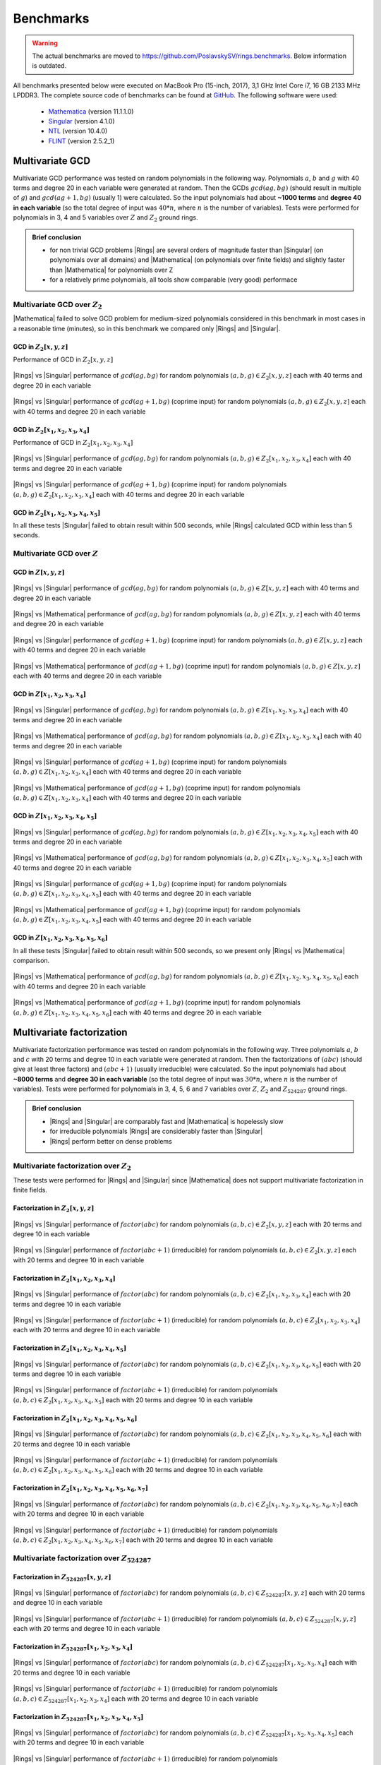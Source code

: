 .. |br| raw:: html

   <br/>


.. _ref-benchmarks:

==========
Benchmarks
==========

.. warning::

   The actual benchmarks are moved to https://github.com/PoslavskySV/rings.benchmarks. Below information is outdated.


All benchmarks presented below were executed on MacBook Pro (15-inch, 2017), 3,1 GHz Intel Core i7, 16 GB 2133 MHz LPDDR3. The complete source code of benchmarks can be found at `GitHub <https://github.com/PoslavskySV/rings/tree/develop/rings.benchmarks>`_. The following software were used:

 - `Mathematica <http://www.wolfram.com/mathematica>`_ (version 11.1.1.0)
 - `Singular <https://www.singular.uni-kl.de>`_ (version 4.1.0)
 - `NTL <http://www.shoup.net/ntl/>`_ (version 10.4.0)
 - `FLINT <http://www.flintlib.org>`_ (version 2.5.2_1)


Multivariate GCD
================

Multivariate GCD performance was tested on random polynomials in the following way. Polynomials :math:`a`, :math:`b` and :math:`g` with 40 terms and degree 20 in each variable were generated at random. Then the GCDs :math:`gcd(a g, b g)` (should result in multiple of :math:`g`) and :math:`gcd(a g + 1, b g)` (usually 1) were calculated. So the input polynomials had about **~1000 terms** and **degree 40 in each variable** (so the total degree of input was :math:`40 * n`, where :math:`n` is the number of variables). Tests were performed for polynomials in 3, 4 and 5 variables over :math:`Z` and :math:`Z_2` ground rings. 

.. admonition:: Brief conclusion

   - for non trivial GCD problems |Rings| are several orders of magnitude faster than |Singular| (on polynomials over all domains) and |Mathematica| (on polynomials over finite fields) and slightly faster than |Mathematica| for polynomials over Z
   - for a relatively prime polynomials, all tools show comparable (very good) performace


Multivariate GCD over :math:`Z_2`
^^^^^^^^^^^^^^^^^^^^^^^^^^^^^^^^^

|Mathematica| failed to solve GCD problem for medium-sized polynomials considered in this benchmark in most cases in a reasonable time (minutes), so in this benchmark we compared only |Rings| and |Singular|.


GCD in :math:`Z_2[x,y,z]`
-------------------------

Performance of GCD in :math:`Z_2[x,y,z]`

.. figure:: _static/gcd_z2_3vars_rings_vs_singular.png
   :scale: 50%
   :align: center

   ..

   |Rings| vs |Singular| performance of :math:`gcd(a g, b g)` for random polynomials :math:`(a, b, g) \in Z_2[x,y,z]` each with 40 terms and degree 20 in each variable

.. figure:: _static/gcd_coprime_z2_3vars_rings_vs_singular.png
   :scale: 50%
   :align: center

   ..

   |Rings| vs |Singular| performance of :math:`gcd(a g + 1, b g)` (coprime input) for random polynomials :math:`(a, b, g) \in Z_2[x,y,z]` each with 40 terms and degree 20 in each variable



GCD in :math:`Z_2[x_1,x_2,x_3,x_4]`
-----------------------------------


Performance of GCD in :math:`Z_2[x_1,x_2,x_3,x_4]`

.. figure:: _static/gcd_z2_4vars_rings_vs_singular.png
   :scale: 50%
   :align: center

   ..

   |Rings| vs |Singular| performance of :math:`gcd(a g, b g)` for random polynomials :math:`(a, b, g) \in Z_2[x_1,x_2,x_3,x_4]` each with 40 terms and degree 20 in each variable

.. figure:: _static/gcd_coprime_z2_4vars_rings_vs_singular.png
   :scale: 50%
   :align: center

   ..

   |Rings| vs |Singular| performance of :math:`gcd(a g + 1, b g)` (coprime input) for random polynomials :math:`(a, b, g) \in Z_2[x_1,x_2,x_3,x_4]` each with 40 terms and degree 20 in each variable


GCD in :math:`Z_2[x_1,x_2,x_3,x_4, x_5]`
----------------------------------------

In all these tests |Singular| failed to obtain result within 500 seconds, while |Rings| calculated GCD within less than 5 seconds.



Multivariate GCD over :math:`Z`
^^^^^^^^^^^^^^^^^^^^^^^^^^^^^^^

GCD in :math:`Z[x,y,z]`
-----------------------

.. figure:: _static/gcd_z_3vars_rings_vs_singular.png
   :scale: 50%
   :align: center

   ..

   |Rings| vs |Singular| performance of :math:`gcd(a g, b g)` for random polynomials :math:`(a, b, g) \in Z[x,y,z]` each with 40 terms and degree 20 in each variable

.. figure:: _static/gcd_z_3vars_rings_vs_wolfram.png
   :scale: 50%
   :align: center
   
   ..

   |Rings| vs |Mathematica| performance of :math:`gcd(a g, b g)` for random polynomials :math:`(a, b, g) \in Z[x,y,z]` each with 40 terms and degree 20 in each variable


.. figure:: _static/gcd_coprime_z_3vars_rings_vs_singular.png
   :scale: 50%
   :align: center

   ..

   |Rings| vs |Singular| performance of :math:`gcd(a g + 1, b g)` (coprime input) for random polynomials :math:`(a, b, g) \in Z[x,y,z]` each with 40 terms and degree 20 in each variable

.. figure:: _static/gcd_coprime_z_3vars_rings_vs_wolfram.png
   :scale: 50%
   :align: center
   
   ..

   |Rings| vs |Mathematica| performance of :math:`gcd(a g + 1, b g)` (coprime input) for random polynomials :math:`(a, b, g) \in Z[x,y,z]` each with 40 terms and degree 20 in each variable


GCD in :math:`Z[x_1,x_2,x_3,x_4]`
-----------------------------------

.. figure:: _static/gcd_z_4vars_rings_vs_singular.png
   :scale: 50%
   :align: center

   ..

   |Rings| vs |Singular| performance of :math:`gcd(a g, b g)` for random polynomials :math:`(a, b, g) \in Z[x_1,x_2,x_3,x_4]` each with 40 terms and degree 20 in each variable

.. figure:: _static/gcd_z_4vars_rings_vs_wolfram.png
   :scale: 50%
   :align: center
   
   ..

   |Rings| vs |Mathematica| performance of :math:`gcd(a g, b g)` for random polynomials :math:`(a, b, g) \in Z[x_1,x_2,x_3,x_4]` each with 40 terms and degree 20 in each variable


.. figure:: _static/gcd_coprime_z_4vars_rings_vs_singular.png
   :scale: 50%
   :align: center

   ..

   |Rings| vs |Singular| performance of :math:`gcd(a g + 1, b g)` (coprime input) for random polynomials :math:`(a, b, g) \in Z[x_1,x_2,x_3,x_4]` each with 40 terms and degree 20 in each variable

.. figure:: _static/gcd_coprime_z_4vars_rings_vs_wolfram.png
   :scale: 50%
   :align: center
   
   ..

   |Rings| vs |Mathematica| performance of :math:`gcd(a g + 1, b g)` (coprime input) for random polynomials :math:`(a, b, g) \in Z[x_1,x_2,x_3,x_4]` each with 40 terms and degree 20 in each variable


GCD in :math:`Z[x_1,x_2,x_3,x_4,x_5]`
--------------------------------------

.. figure:: _static/gcd_z_5vars_rings_vs_singular.png
   :scale: 50%
   :align: center

   ..

   |Rings| vs |Singular| performance of :math:`gcd(a g, b g)` for random polynomials :math:`(a, b, g) \in Z[x_1,x_2,x_3,x_4,x_5]` each with 40 terms and degree 20 in each variable

.. figure:: _static/gcd_z_5vars_rings_vs_wolfram.png
   :scale: 50%
   :align: center
   
   ..

   |Rings| vs |Mathematica| performance of :math:`gcd(a g, b g)` for random polynomials :math:`(a, b, g) \in Z[x_1,x_2,x_3,x_4,x_5]` each with 40 terms and degree 20 in each variable


.. figure:: _static/gcd_coprime_z_5vars_rings_vs_singular.png
   :scale: 50%
   :align: center
   
   ..

   |Rings| vs |Singular| performance of :math:`gcd(a g + 1, b g)` (coprime input) for random polynomials :math:`(a, b, g) \in Z[x_1,x_2,x_3,x_4,x_5]` each with 40 terms and degree 20 in each variable

.. figure:: _static/gcd_coprime_z_5vars_rings_vs_wolfram.png
   :scale: 50%
   :align: center
   
   ..

   |Rings| vs |Mathematica| performance of :math:`gcd(a g + 1, b g)` (coprime input) for random polynomials :math:`(a, b, g) \in Z[x_1,x_2,x_3,x_4,x_5]` each with 40 terms and degree 20 in each variable

GCD in :math:`Z[x_1,x_2,x_3,x_4,x_5,x_6]`
-----------------------------------------

In all these tests |Singular| failed to obtain result within 500 seconds, so we present only |Rings| vs |Mathematica| comparison.

.. figure:: _static/gcd_z_6vars_rings_vs_wolfram.png
   :scale: 50%
   :align: center
   
   ..

   |Rings| vs |Mathematica| performance of :math:`gcd(a g, b g)` for random polynomials :math:`(a, b, g) \in Z[x_1,x_2,x_3,x_4,x_5,x_6]` each with 40 terms and degree 20 in each variable

.. figure:: _static/gcd_coprime_z_6vars_rings_vs_wolfram.png
   :scale: 50%
   :align: center
   
   ..

   |Rings| vs |Mathematica| performance of :math:`gcd(a g + 1, b g)` (coprime input) for random polynomials :math:`(a, b, g) \in Z[x_1,x_2,x_3,x_4,x_5,x_6]` each with 40 terms and degree 20 in each variable


Multivariate factorization
==========================

Multivariate factorization performance was tested on random polynomials in the following way. Three polynomials :math:`a`, :math:`b` and :math:`c` with 20 terms and degree 10 in each variable were generated at random. Then the factorizations of :math:`(a b c)` (should give at least three factors) and :math:`(a b c + 1)` (usually irreducible) were calculated.  So the input polynomials had about **~8000 terms** and **degree 30 in each variable** (so the total degree of input was :math:`30 * n`, where :math:`n` is the number of variables). Tests were performed for polynomials in 3, 4, 5, 6 and 7 variables over :math:`Z`, :math:`Z_2` and :math:`Z_{524287}` ground rings. 


.. admonition:: Brief conclusion

   - |Rings| and |Singular| are comparably fast and |Mathematica| is hopelessly slow
   - for irreducible polynomials |Rings| are considerably faster than |Singular|
   - |Rings| perform better on dense problems


Multivariate factorization over :math:`Z_2`
^^^^^^^^^^^^^^^^^^^^^^^^^^^^^^^^^^^^^^^^^^^

These tests were performed for |Rings| and |Singular| since |Mathematica| does not support multivariate factorization in finite fields.


Factorization in :math:`Z_2[x,y,z]`
-----------------------------------

.. figure:: _static/factor_z2_3vars_rings_vs_singular.png
   :scale: 50%
   :align: center

   ..

   |Rings| vs |Singular| performance of :math:`factor(a b c)` for random polynomials :math:`(a, b, c) \in Z_2[x,y,z]` each with 20 terms and degree 10 in each variable

.. figure:: _static/factor_irred_z2_3vars_rings_vs_singular.png
   :scale: 50%
   :align: center
   
   ..

   |Rings| vs |Singular| performance of :math:`factor(a b c + 1)` (irreducible) for random polynomials :math:`(a, b, c) \in Z_2[x,y,z]` each with 20 terms and degree 10 in each variable


Factorization in :math:`Z_2[x_1,x_2,x_3,x_4]`
---------------------------------------------

.. figure:: _static/factor_z2_4vars_rings_vs_singular.png
   :scale: 50%
   :align: center

   ..

   |Rings| vs |Singular| performance of :math:`factor(a b c)` for random polynomials :math:`(a, b, c) \in Z_2[x_1,x_2,x_3,x_4]` each with 20 terms and degree 10 in each variable

.. figure:: _static/factor_irred_z2_4vars_rings_vs_singular.png
   :scale: 50%
   :align: center
   
   ..

   |Rings| vs |Singular| performance of :math:`factor(a b c + 1)` (irreducible) for random polynomials :math:`(a, b, c) \in Z_2[x_1,x_2,x_3,x_4]` each with 20 terms and degree 10 in each variable

Factorization in :math:`Z_2[x_1,x_2,x_3,x_4,x_5]`
-------------------------------------------------

.. figure:: _static/factor_z2_5vars_rings_vs_singular.png
   :scale: 50%
   :align: center

   ..

   |Rings| vs |Singular| performance of :math:`factor(a b c)` for random polynomials :math:`(a, b, c) \in Z_2[x_1,x_2,x_3,x_4,x_5]` each with 20 terms and degree 10 in each variable

.. figure:: _static/factor_irred_z2_5vars_rings_vs_singular.png
   :scale: 50%
   :align: center
   
   ..

   |Rings| vs |Singular| performance of :math:`factor(a b c + 1)` (irreducible) for random polynomials :math:`(a, b, c) \in Z_2[x_1,x_2,x_3,x_4,x_5]` each with 20 terms and degree 10 in each variable

Factorization in :math:`Z_2[x_1,x_2,x_3,x_4,x_5,x_6]`
-----------------------------------------------------

.. figure:: _static/factor_z2_6vars_rings_vs_singular.png
   :scale: 50%
   :align: center

   ..

   |Rings| vs |Singular| performance of :math:`factor(a b c)` for random polynomials :math:`(a, b, c) \in Z_2[x_1,x_2,x_3,x_4,x_5,x_6]` each with 20 terms and degree 10 in each variable

.. figure:: _static/factor_irred_z2_6vars_rings_vs_singular.png
   :scale: 50%
   :align: center
   
   ..

   |Rings| vs |Singular| performance of :math:`factor(a b c + 1)` (irreducible) for random polynomials :math:`(a, b, c) \in Z_2[x_1,x_2,x_3,x_4,x_5,x_6]` each with 20 terms and degree 10 in each variable

Factorization in :math:`Z_2[x_1,x_2,x_3,x_4,x_5,x_6,x_7]`
---------------------------------------------------------

.. figure:: _static/factor_z2_7vars_rings_vs_singular.png
   :scale: 50%
   :align: center

   ..

   |Rings| vs |Singular| performance of :math:`factor(a b c)` for random polynomials :math:`(a, b, c) \in Z_2[x_1,x_2,x_3,x_4,x_5,x_6,x_7]` each with 20 terms and degree 10 in each variable

.. figure:: _static/factor_irred_z2_7vars_rings_vs_singular.png
   :scale: 50%
   :align: center
   
   ..

   |Rings| vs |Singular| performance of :math:`factor(a b c + 1)` (irreducible) for random polynomials :math:`(a, b, c) \in Z_2[x_1,x_2,x_3,x_4,x_5,x_6,x_7]` each with 20 terms and degree 10 in each variable


Multivariate factorization over :math:`Z_{524287}`
^^^^^^^^^^^^^^^^^^^^^^^^^^^^^^^^^^^^^^^^^^^^^^^^^^


Factorization in :math:`Z_{524287}[x,y,z]`
------------------------------------------

.. figure:: _static/factor_z524287_3vars_rings_vs_singular.png
   :scale: 50%
   :align: center

   ..

   |Rings| vs |Singular| performance of :math:`factor(a b c)` for random polynomials :math:`(a, b, c) \in Z_{524287}[x,y,z]` each with 20 terms and degree 10 in each variable

.. figure:: _static/factor_irred_z524287_3vars_rings_vs_singular.png
   :scale: 50%
   :align: center
   
   ..

   |Rings| vs |Singular| performance of :math:`factor(a b c + 1)` (irreducible) for random polynomials :math:`(a, b, c) \in Z_{524287}[x,y,z]` each with 20 terms and degree 10 in each variable


Factorization in :math:`Z_{524287}[x_1,x_2,x_3,x_4]`
----------------------------------------------------

.. figure:: _static/factor_z524287_4vars_rings_vs_singular.png
   :scale: 50%
   :align: center

   ..

   |Rings| vs |Singular| performance of :math:`factor(a b c)` for random polynomials :math:`(a, b, c) \in Z_{524287}[x_1,x_2,x_3,x_4]` each with 20 terms and degree 10 in each variable

.. figure:: _static/factor_irred_z524287_4vars_rings_vs_singular.png
   :scale: 50%
   :align: center
   
   ..

   |Rings| vs |Singular| performance of :math:`factor(a b c + 1)` (irreducible) for random polynomials :math:`(a, b, c) \in Z_{524287}[x_1,x_2,x_3,x_4]` each with 20 terms and degree 10 in each variable

Factorization in :math:`Z_{524287}[x_1,x_2,x_3,x_4,x_5]`
--------------------------------------------------------

.. figure:: _static/factor_z524287_5vars_rings_vs_singular.png
   :scale: 50%
   :align: center

   ..

   |Rings| vs |Singular| performance of :math:`factor(a b c)` for random polynomials :math:`(a, b, c) \in Z_{524287}[x_1,x_2,x_3,x_4,x_5]` each with 20 terms and degree 10 in each variable

.. figure:: _static/factor_irred_z524287_5vars_rings_vs_singular.png
   :scale: 50%
   :align: center
   
   ..

   |Rings| vs |Singular| performance of :math:`factor(a b c + 1)` (irreducible) for random polynomials :math:`(a, b, c) \in Z_{524287}[x_1,x_2,x_3,x_4,x_5]` each with 20 terms and degree 10 in each variable


Factorization in :math:`Z_{524287}[x_1,x_2,x_3,x_4,x_5,x_6]`
------------------------------------------------------------

.. figure:: _static/factor_z524287_6vars_rings_vs_singular.png
   :scale: 50%
   :align: center

   ..

   |Rings| vs |Singular| performance of :math:`factor(a b c)` for random polynomials :math:`(a, b, c) \in Z_{524287}[x_1,x_2,x_3,x_4,x_5,x_6]` each with 20 terms and degree 10 in each variable

.. figure:: _static/factor_irred_z524287_6vars_rings_vs_singular.png
   :scale: 50%
   :align: center
   
   ..

   |Rings| vs |Singular| performance of :math:`factor(a b c + 1)` (irreducible) for random polynomials :math:`(a, b, c) \in Z_{524287}[x_1,x_2,x_3,x_4,x_5,x_6]` each with 20 terms and degree 10 in each variable


Factorization in :math:`Z_{524287}[x_1,x_2,x_3,x_4,x_5,x_6,x_7]`
----------------------------------------------------------------

.. figure:: _static/factor_z524287_7vars_rings_vs_singular.png
   :scale: 50%
   :align: center

   ..

   |Rings| vs |Singular| performance of :math:`factor(a b c)` for random polynomials :math:`(a, b, c) \in Z_{524287}[x_1,x_2,x_3,x_4,x_5,x_6,x_7]` each with 20 terms and degree 10 in each variable

.. figure:: _static/factor_irred_z524287_7vars_rings_vs_singular.png
   :scale: 50%
   :align: center
   
   ..

   |Rings| vs |Singular| performance of :math:`factor(a b c + 1)` (irreducible) for random polynomials :math:`(a, b, c) \in Z_{524287}[x_1,x_2,x_3,x_4,x_5,x_6,x_7]` each with 20 terms and degree 10 in each variable




Multivariate factorization over :math:`Z`
^^^^^^^^^^^^^^^^^^^^^^^^^^^^^^^^^^^^^^^^^


Factorization in :math:`Z[x,y,z]`
------------------------------------------

.. figure:: _static/factor_z_3vars_rings_vs_singular.png
   :scale: 50%
   :align: center

   ..

   |Rings| vs |Singular| performance of :math:`factor(a b c)` for random polynomials :math:`(a, b, c) \in Z[x,y,z]` each with 20 terms and degree 10 in each variable

.. figure:: _static/factor_z_3vars_rings_vs_wolfram.png
   :scale: 50%
   :align: center

   ..

   |Rings| vs |Mathematica| performance of :math:`factor(a b c)` for random polynomials :math:`(a, b, c) \in Z[x,y,z]` each with 20 terms and degree 10 in each variable

.. figure:: _static/factor_irred_z_3vars_rings_vs_singular.png
   :scale: 50%
   :align: center

   ..

   |Rings| vs |Singular| performance of :math:`factor(a b c + 1)` (irreducible) for random polynomials :math:`(a, b, c) \in Z[x,y,z]` each with 20 terms and degree 10 in each variable

.. figure:: _static/factor_irred_z_3vars_rings_vs_wolfram.png
   :scale: 50%
   :align: center

   ..

   |Rings| vs |Mathematica| performance of :math:`factor(a b c + 1)` (irreducible) for random polynomials :math:`(a, b, c) \in Z[x,y,z]` each with 20 terms and degree 10 in each variable


Factorization in :math:`Z[x_1,x_2,x_3,x_4]`
-------------------------------------------

For non-trivial factorization problems, |Mathematica| failed to obtain result in a reasonable time, so it is not shown here.

.. figure:: _static/factor_z_4vars_rings_vs_singular.png
   :scale: 50%
   :align: center

   ..

   |Rings| vs |Singular| performance of :math:`factor(a b c)` for random polynomials :math:`(a, b, c) \in Z[x_1,x_2,x_3,x_4]` each with 20 terms and degree 10 in each variable

.. figure:: _static/factor_irred_z_4vars_rings_vs_singular.png
   :scale: 50%
   :align: center

   ..

   |Rings| vs |Singular| performance of :math:`factor(a b c + 1)` (irreducible) for random polynomials :math:`(a, b, c) \in Z[x_1,x_2,x_3,x_4]` each with 20 terms and degree 10 in each variable


Factorization in :math:`Z[x_1,x_2,x_3,x_4,x_5]`
-----------------------------------------------

|Mathematica| failed to obtain result in a reasonable time, so it is not shown here.

.. figure:: _static/factor_z_5vars_rings_vs_singular.png
   :scale: 50%
   :align: center

   ..

   |Rings| vs |Singular| performance of :math:`factor(a b c)` for random polynomials :math:`(a, b, c) \in Z[x_1,x_2,x_3,x_4,x_5]` each with 20 terms and degree 10 in each variable

.. figure:: _static/factor_irred_z_5vars_rings_vs_singular.png
   :scale: 50%
   :align: center

   ..

   |Rings| vs |Singular| performance of :math:`factor(a b c + 1)` (irreducible) for random polynomials :math:`(a, b, c) \in Z[x_1,x_2,x_3,x_4,x_5]` each with 20 terms and degree 10 in each variable


Factorization in :math:`Z[x_1,x_2,x_3,x_4,x_5,x_6]`
---------------------------------------------------

|Mathematica| failed to obtain result in a reasonable time, so it is not shown here.

.. figure:: _static/factor_z_6vars_rings_vs_singular.png
   :scale: 50%
   :align: center

   ..

   |Rings| vs |Singular| performance of :math:`factor(a b c)` for random polynomials :math:`(a, b, c) \in Z[x_1,x_2,x_3,x_4,x_5,x_6]` each with 20 terms and degree 10 in each variable

.. figure:: _static/factor_irred_z_6vars_rings_vs_singular.png
   :scale: 50%
   :align: center

   ..

   |Rings| vs |Singular| performance of :math:`factor(a b c + 1)` (irreducible) for random polynomials :math:`(a, b, c) \in Z[x_1,x_2,x_3,x_4,x_5,x_6]` each with 20 terms and degree 10 in each variable

Factorization in :math:`Z[x_1,x_2,x_3,x_4,x_5,x_6,x_7]`
-------------------------------------------------------

|Mathematica| failed to obtain result in a reasonable time, so it is not shown here.

.. figure:: _static/factor_z_7vars_rings_vs_singular.png
   :scale: 50%
   :align: center

   ..

   |Rings| vs |Singular| performance of :math:`factor(a b c)` for random polynomials :math:`(a, b, c) \in Z[x_1,x_2,x_3,x_4,x_5,x_6,x_7]` each with 20 terms and degree 10 in each variable

.. figure:: _static/factor_irred_z_7vars_rings_vs_singular.png
   :scale: 50%
   :align: center

   ..

   |Rings| vs |Singular| performance of :math:`factor(a b c + 1)` (irreducible) for random polynomials :math:`(a, b, c) \in Z[x_1,x_2,x_3,x_4,x_5,x_6,x_7]` each with 20 terms and degree 10 in each variable


Multivariate factorization on large not very sparse polynomials
^^^^^^^^^^^^^^^^^^^^^^^^^^^^^^^^^^^^^^^^^^^^^^^^^^^^^^^^^^^^^^^

To check how the above plots obtained with random polynomials scale to a really huge and more dense input, the following factorizations were tested.


Factor


.. math::

   poly = (1 + 3 x_1 + 5 x_2 + 7 x_3 + 9 x_4 + 11 x_5 + 13 x_6 + 15 x_7)^{15} - 1


over :math:`Z`, :math:`Z_2` and :math:`Z_{524287}` coefficient rings:

+--------------------+---------+------------+---------------+
| Coefficient ring   | |Rings| | |Singular| | |Mathematica| |
+====================+=========+============+===============+
| :math:`Z`          |  55s    |  20s       |  271s         |
+--------------------+---------+------------+---------------+
| :math:`Z_2`        |  250ms  |  > 1 hour  |  N/A          |
+--------------------+---------+------------+---------------+
| :math:`Z_{524287}` |  28s    |  109s      |  N/A          |
+--------------------+---------+------------+---------------+


Factor

.. math::
   
   poly = (1 + 3ab + 5bc + 7cd + 9de + 11ef + 13fg + 15ga)^3\\
          \quad \times (1 + 3ac + 5bd + 7ce + 9fe + 11gf + 13fa + 15gb)^3\\
           \quad \quad \times (1 + 3ad + 5be + 7cf + 9fg + 11ga + 13fb + 15gc)^3\\
       \quad \quad \quad  -1

over :math:`Z`, :math:`Z_2` and :math:`Z_{524287}` coefficient rings:

+--------------------+---------+------------+---------------+
| Coefficient ring   | |Rings| | |Singular| | |Mathematica| |
+====================+=========+============+===============+
| :math:`Z`          | 23s     |  12s       |  206s         |
+--------------------+---------+------------+---------------+
| :math:`Z_2`        | 6s      |  3s        |  N/A          |
+--------------------+---------+------------+---------------+
| :math:`Z_{524287}` | 26s     |  9s        |  N/A          |
+--------------------+---------+------------+---------------+




Univariate factorization
========================

Performance of univariate factorization was compared to |NTL|, |FLINT| and |Mathematica|. Polynomials in :math:`Z_{17}[x]` of the form:

.. math::

   p_{deg} = 1 + \sum_{i = 1}^{i \leq deg} i \times x^i

were used. 


.. figure:: _static/bench_fac_uni_Zp_flint_ntl.png
   :scale: 50%
   :align: center


At small degrees the performance is identical, while at large degrees NTL and FLINT have much better asymptotic, probably due to more advanced algorithms for polynomial multiplication.
